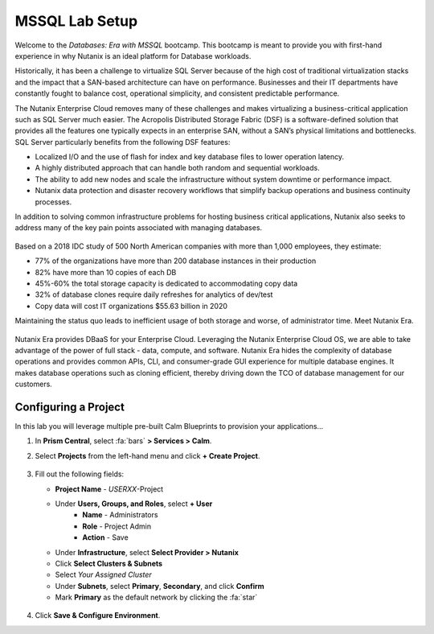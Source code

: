 .. _labsetup:

----------------------
MSSQL Lab Setup
----------------------

Welcome to the *Databases: Era with MSSQL* bootcamp. This bootcamp is meant to provide you with first-hand experience in why Nutanix is an ideal platform for Database workloads.

Historically, it has been a challenge to virtualize SQL Server because of the high cost of traditional virtualization stacks and the impact that a SAN-based architecture can have on performance. Businesses and their IT departments have constantly fought to balance cost, operational simplicity, and consistent predictable performance.

The Nutanix Enterprise Cloud removes many of these challenges and makes virtualizing a business-critical application such as SQL Server much easier. The Acropolis Distributed Storage Fabric (DSF) is a software-defined solution that provides all the features one typically expects in an enterprise SAN, without a SAN’s physical limitations and bottlenecks. SQL Server particularly benefits from the following DSF features:

- Localized I/O and the use of flash for index and key database files to lower operation latency.
- A highly distributed approach that can handle both random and sequential workloads.
- The ability to add new nodes and scale the infrastructure without system downtime or performance impact.
- Nutanix data protection and disaster recovery workflows that simplify backup operations and business continuity processes.

In addition to solving common infrastructure problems for hosting business critical applications, Nutanix also seeks to address many of the key pain points associated with managing databases.

.. figure:: images/4.png

Based on a 2018 IDC study of 500 North American companies with more than 1,000 employees, they estimate:

- 77% of the organizations have more than 200 database instances in their production
- 82% have more than 10 copies of each DB
- 45%-60% the total storage capacity is dedicated to accommodating copy data
- 32% of database clones require daily refreshes for analytics of dev/test
- Copy data will cost IT organizations $55.63 billion in 2020

Maintaining the status quo leads to inefficient usage of both storage and worse, of administrator time. Meet Nutanix Era.

.. figure:: images/5.png

Nutanix Era provides DBaaS for your Enterprise Cloud. Leveraging the Nutanix Enterprise Cloud OS, we are able to take advantage of the power of full stack - data, compute, and software. Nutanix Era hides the complexity of database operations and provides common APIs, CLI, and consumer-grade GUI experience for multiple database engines. It makes database operations such as cloning efficient, thereby driving down the TCO of database management for our customers.


Configuring a Project
+++++++++++++++++++++

In this lab you will leverage multiple pre-built Calm Blueprints to provision your applications...

#. In **Prism Central**, select :fa:`bars` **> Services > Calm**.\

#. Select **Projects** from the left-hand menu and click **+ Create Project**.

   .. figure:: images/2.png

#. Fill out the following fields:

   - **Project Name** - *USERXX*\ -Project
   - Under **Users, Groups, and Roles**, select **+ User**
      - **Name** - Administrators
      - **Role** - Project Admin
      - **Action** - Save
   - Under **Infrastructure**, select **Select Provider > Nutanix**
   - Click **Select Clusters & Subnets**
   - Select *Your Assigned Cluster*
   - Under **Subnets**, select **Primary**, **Secondary**, and click **Confirm**
   - Mark **Primary** as the default network by clicking the :fa:`star`

   .. figure:: images/3.png

#. Click **Save & Configure Environment**.

..  Deploying a Windows Tools VM
  ++++++++++++++++++++++++++++

  Some exercises in this track will depend on leveraging the Windows Tools VM. Follow the below steps to provision your personal VM from a disk image.

  #. In **Prism Central**, select :fa:`bars` **> Virtual Infrastructure > VMs**.

  #. Click **+ Create VM**.

  #. Fill out the following fields to complete the user VM request:

     - **Name** - *USERXX*\ -WinToolsVM
     - **Description** - Manually deployed Tools VM
     - **vCPU(s)** - 2
     - **Number of Cores per vCPU** - 1
     - **Memory** - 4 GiB

     - Select **+ Add New Disk**
        - **Type** - DISK
        - **Operation** - Clone from Image Service
        - **Image** - WinToolsVM.qcow2
        - Select **Add**

     - Select **Add New NIC**
        - **VLAN Name** - Secondary
        - Select **Add**

  #. Click **Save** to create the VM.

  #. Power on your *USERXX*\ **-WinToolsVM**.
